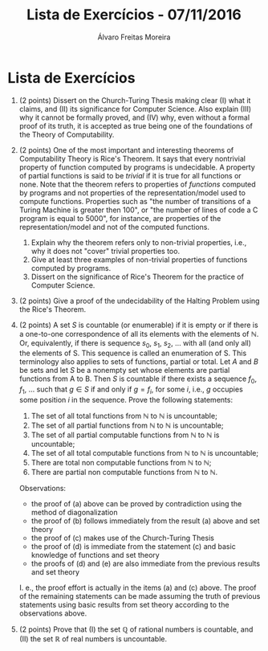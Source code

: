 #+TITLE: Lista de Exercícios - 07/11/2016
#+AUTHOR: Álvaro Freitas Moreira
#+STARTUP: showall
#+OPTIONS: toc:nil todo:nil num:nil
#+LaTeX_CLASS: article
#+LaTeX_HEADER: \usepackage[margin=0.75in]{geometry}

* Lista de Exercícios

1. (2 points) Dissert on the Church-Turing Thesis making clear (I) what it claims, and (II) its significance for Computer Science. Also explain (III) why it cannot be formally proved, and (IV) why, even without a formal proof of its truth, it is accepted as true being one of the foundations of the Theory of Computability.

2. (2 points) One of the most important and interesting theorems of Computability Theory is Rice's Theorem. It says that every nontrivial property of function computed by programs is undecidable. A property of partial functions is said to be /trivial/ if it is true for all functions or none. Note that the theorem refers to properties of /functions/ computed by programs and not properties of the representation/model used to compute functions. Properties such as "the number of transitions of a Turing Machine is greater then 100", or "the number of lines of code a C program is equal to 5000", for instance, are properties of the representation/model and not of the computed functions.

   1. Explain why the theorem refers only to non-trivial properties, i.e., why it does not "cover" trivial properties too.
   2. Give at least three examples of non-trivial properties of functions computed by programs.
   3. Dissert on the significance of Rice's Theorem for the practice of Computer Science.

3. (2 points) Give a proof of the undecidability of the Halting Problem using the Rice's Theorem.

4. (2 points) A set $S$ is countable (or enumerable) if it is empty or if there is a one-to-one correspondence of all its elements with the elements of $\mathbb{N}$. Or, equivalently, if there is sequence $s_0$, $s_1$, $s_2$, ... with all (and only all) the elements of S. This sequence is called an enumeration of S. This terminology also applies to sets of functions, partial or total. Let $A$ and $B$ be sets and let $S$ be a nonempty set whose elements are partial functions from A to B. Then $S$ is countable if there exists a sequence $f_0$, $f_1$, ... such that $g \in S$ if and only if $g = f_i$, for some $i$, i.e., $g$ occupies some position $i$ in the sequence. Prove the following statements:

   1. The set of all total functions from $\mathbb{N}$ to $\mathbb{N}$ is uncountable;
   2. The set of all partial functions from $\mathbb{N}$ to $\mathbb{N}$ is uncountable;
   3. The set of all partial computable functions from $\mathbb{N}$ to $\mathbb{N}$ is uncountable;
   4. The set of all total computable functions from $\mathbb{N}$ to $\mathbb{N}$ is uncountable;
   5. There are total non computable functions from $\mathbb{N}$ to $\mathbb{N}$;
   6. There are partial non computable functions from $\mathbb{N}$ to $\mathbb{N}$.

   Observations:

   - the proof of (a) above can be proved by contradiction using the method of diagonalization
   - the proof of (b) follows immediately from the result (a) above and set theory
   - the proof of (c) makes use of the Church-Turing Thesis
   - the proof of (d) is immediate from the statement (c) and basic knowledge of functions and set theory
   - the proofs of (d) and (e) are also immediate from the previous results and set theory

   I. e., the proof effort is actually in the items (a) and (c) above. The proof of the remaining statements can be made assuming the truth of previous statements using basic results from set theory according to the observations above.

5. (2 points) Prove that (I) the set $\mathbb{Q}$ of rational numbers is countable, and (II) the set $\mathbb{R}$ of real numbers is uncountable.

